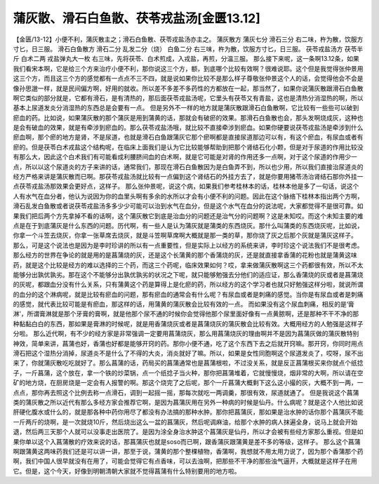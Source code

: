 蒲灰散、滑石白鱼散、茯苓戎盐汤[金匮13.12]
==============================================

【金匮/13-12】小便不利，蒲灰散主之；滑石白鱼散、茯苓戎盐汤亦主之。
蒲灰散方
蒲灰七分  滑石三分
右二味，杵为散，饮服方寸匕，日三服。
滑石白鱼散方
滑石二分  乱发二分（烧）  白鱼二分
右三味，杵为散，饮服方寸匕，日三服。
茯苓戎盐汤方
茯苓半斤  白术二两  戎盐弹丸大一枚
右三味，先将茯苓、白术煎成，入戎盐，再煎，分温三服。
那么接下来呢，这一条啊13.12条，如果我们看宋本啊，它是给三个方来治疗小便不利，那你说这三个方，额，到底哪个比较有效啊？很难说耶。这个但是我觉得张仲景用这三个方，而且这三个方的感觉都有一点点不三不四，就是说如果你比较不是那么样子尊敬张仲景这个人的话，会觉得他会不会是像孙思邈一样，就是民间偏方啊，好用的就收。所以差不多差不多药性的方都放在一起，那当然了，如果你说蒲灰散跟滑石白鱼散啊它类似的部分就是，它都有滑石，是有清热的，那后面茯苓戎盐汤呢，它里头有茯苓又有青盐，这也是清热分消湿热的啊，所以基本上尿道发炎分消湿热的东西总是会要有一点。
但是另外不一样的地方就是蒲灰散跟滑石白鱼散啊，它比较有一些些可以破到瘀血的药。比如说，如果蒲灰散的那个蒲灰是用到蒲黄的话，那就会有破瘀的效果。那滑石白鱼散也会，那头发啊烧成灰，这种也是会有破血的效果，就是有牵涉到瘀血的。那么茯苓戎盐汤哦，就比较不直接牵涉到瘀血。如果你硬要说茯苓戎盐汤是牵涉到什么瘀血啊，那个瘀的地方是肾，不是尿道，也就是滑石白鱼跟蒲灰它那个瘀啊都是直接尿道那边可以有，有这个瘀血，有尿血或者有瘀的。但是茯苓白术戎盐这个结构呢，在临床上面我们是认为它比较能够帮助到把那个肾结石化小颗，但是对于尿道的作用比较没有那么大，因此这个白术我们有可能看成利腰脐间血的白术啊，就是它可能是对肾的作用还多一点啊，对于这个尿道的作用少一点，所以以这个尿道炎的方子来讲的话，通常我们，那现在滑石白鱼散因为是白鱼弄不到，所以也少用，所以我们直接治尿道炎的经方严格来讲是蒲灰散而已啊。那茯苓戎盐汤就比较有一点偏到这个肾结石的外挂方去了，就是你要用猪苓汤治肾结石那你外挂一点茯苓戎盐汤那效果会更好点，这样子。
那么张仲景呢，说这个病，如果我们参考桂林本的话，桂林本他是多了一句话，说这个人有水气在血分者，他认为说因为你的血里头啊有多余的水所以才会有小便不利的问题。因此在这个脉络下桂林本指出两个方啊，滑石乱发白鱼散或者说茯苓戎盐汤多多少少可能可以治到水气在血分，但是这个水气在血分的说法呢，大家都觉得不是很可靠。如果我们把后两个方先拿掉不看的话啊，这个蒲灰散它到底是治血分的问题还是治气分的问题啊？这是未知哎。而这个未知主要的难点是在于到底蒲灰是什么东西的问题。历代啊，有一些人是认为蒲灰就是蒲类的东西烧灰。那什么叫蒲类的东西烧灰呢，比如说，你拿一个斗笠去烧灰，你拿一张草席去烧灰，就是斗笠啊草席啊大概就是那一类的草，那你烧了灰之后那个灰就是蒲灰这样子。
那么，可是这个说法也是因为是李时珍讲的所以有一点重要性，但是实际上以经方的系统来讲，李时珍这个说法我们不是很考虑。那么经方的世界在争论的就是用的是菖蒲烧的灰，还是这个长蒲黄的那个香蒲烧的灰，还是就直接拿香蒲的花粉也就是蒲黄这味药，就是这个比较是经方的难以选择的三个药，而这三个药呢，临床效果如何？哎，拿来做蒲灰散啊这三个药都很有效，所以不太能够分出孰优孰劣。那在这个不能够分出孰优孰劣的状况之下呢，就只能够勉强去分他们的适应证，那么香蒲烧的灰或者是菖蒲烧的灰呢，都跟血分没有什么关系，只有蒲黄这个药是算得上是化瘀的药，所以经方的这个学习者也就只好勉强这样分啦，就说所谓的血分的这个淋病呢，就是比较有瘀血的问题，那有瘀血的通常会有什么呢？有尿血或者是刺痛的感觉。当你是有尿血或者是刺痛的感觉，就代表比较可能是有瘀血，那这样的话，用蒲黄的蒲灰散会比较有效的一点。
而如果没有这个尿血刺痛，相反的是‘膏淋’，所谓膏淋就是那个牙膏的膏啊，就是他那个尿不通的时候你会觉得他那个尿里面好像有一点黄脓啊，还是那种不干不净的那种黏黏白白的东西，那如果是膏淋的时候呢，就是用香蒲烧灰或者是菖蒲烧灰的蒲灰散会比较有效。大概用经方的人勉强是这样子分啦。
那么近代啊，有不少的经方家是非常强调一定要用菖蒲烧灰，那么用菖蒲烧灰的理由啊并不是因为菖蒲灰做的蒲灰散特别神效，简单来讲，菖蒲也好，香蒲也好都是能够开窍的药。那你小便不通，吃了这个东西下去之后就开窍嘛。那开窍，你同时用点滑石把这个湿热分消掉，尿道炎不是什么了不得的大炎，消炎就好了嘛。所以，如果是女性同胞啊这个尿道发炎了，哎呀，尿不出来了，你就蒲灰散吃吃就好了。那么菖蒲的话，药局买的菖蒲通常也是菖蒲根啦，不过没关系，就是反正菖蒲根买来你就点个纸捻子，一斤菖蒲，这个放在，拿一个铁的炒菜锅，点一个纸捻子当火种，那你把菖蒲堆着，它就慢慢烧，烟非常的大啊，所以请在空矿的地方烧，在厨房烧是一定会有人报警的啊。那这个烧完了之后呢，那个一斤菖蒲大概剩下这么这小撮的灰，大概不到一两，一点点，那你再去照这个比例去称一点滑石，调到一起摇一摇，那每次就吃一两调羹，那很有效，尿道就通了。
但是我说这个菖蒲类的蒲灰散之所以近代有那么多经方家会推荐它啊，是因为菖蒲灰用在另外一种病的时候是仙丹。什么病呢？就是这个人他比如说肝硬化腹水或什么的，就是那各种中药你用尽了都没有办法搞的那种水肿。那你把菖蒲灰，那如果是治水肿的话你那个菖蒲灰不能一斤两斤的烧啊，是一次就烧10斤，然后烧出这么一盆的菖蒲灰，然后呢调麻油，给那个水肿的病人抹遍全身，说马上就会开始退，然后两三天那个人就可以没事走出医院了。是因为涂全身治水肿这个菖蒲灰是仙丹，所以才会被有些经方家那么重视。但是如果你单以这个入菖蒲散的疗效来说的话，那菖蒲灰也就是soso而已啊，跟香蒲灰跟蒲黄是差不多的等级，这样子。
那么这个菖蒲啊跟蒲黄这两味药我们还是可以讲一讲，那至于说，蒲黄的那个整棵植物，香蒲啊，我想就不用太用力说了，因为那个香蒲那个药啊，我们中国人很早就没有在用了，可能会觉得它有点香味，可以去浊啊，把那些不干净的那些浊气逼开，大概就是这样子在用它。但是，这个今天，好像到明朝清朝大家就不觉得菖蒲有什么特别要用的地方啦。
